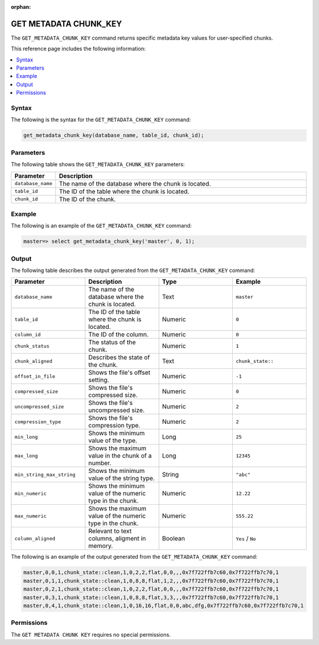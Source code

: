 :orphan:

.. _get_metadata_chunk_key:

**********************
GET METADATA CHUNK_KEY
**********************

The ``GET_METADATA_CHUNK_KEY`` command returns specific metadata key values for user-specified chunks.

This reference page includes the following information:

.. contents:: 
   :local:
   :depth: 1

Syntax
======

The following is the syntax for the ``GET_METADATA_CHUNK_KEY`` command:

.. code-block:: postgres

   get_metadata_chunk_key(database_name, table_id, chunk_id);

Parameters
==========

The following table shows the ``GET_METADATA_CHUNK_KEY`` parameters:

.. list-table:: 
   :widths: 10 100
   :header-rows: 1
   
   * - Parameter
     - Description
   * - ``database_name``
     - The name of the database where the chunk is located.
   * - ``table_id``
     - The ID of the table where the chunk is located.
   * - ``chunk_id``
     - The ID of the chunk.

Example
=======

The following is an example of the ``GET_METADATA_CHUNK_KEY`` command:

.. code-block:: postgres

   master=> select get_metadata_chunk_key('master', 0, 1);

Output
======

The following table describes the output generated from the ``GET_METADATA_CHUNK_KEY`` command:

.. list-table:: 
   :widths: 25 25 25 25
   :header-rows: 1
   
   * - Parameter
     - Description
     - Type
     - Example
	 
   * - ``database_name``
     - The name of the database where the chunk is located.
     - Text
     - ``master``
	 
   * - ``table_id``
     - The ID of the table where the chunk is located.
     - Numeric
     - ``0``
	 
   * - ``column_id``
     - The ID of the column.
     - Numeric
     - ``0``
	 
   * - ``chunk_status``
     - The status of the chunk.
     - Numeric
     - ``1``
	 
   * - ``chunk_aligned``
     - Describes the state of the chunk.
     - Text
     - ``chunk_state::``
	 
   * - ``offset_in_file``
     - Shows the file's offset setting.
     - Numeric
     - ``-1``
	 
   * - ``compressed_size``
     - Shows the file's compressed size.
     - Numeric
     - ``0``
	 
   * - ``uncompressed_size``
     - Shows the file's uncompressed size.
     - Numeric
     - ``2``
	 
   * - ``compression_type``
     - Shows the file's compression type.
     - Numeric
     - ``2``
	 
   * - ``min_long``
     - Shows the minimum value of the type.
     - Long
     - ``25``	
	 
   * - ``max_long``
     - Shows the maximum value in the chunk of a number.
     - Long
     - ``12345``
	 
   * - ``min_string_max_string``
     - Shows the minimum value of the string type.
     - String
     - ``"abc"``
	 
   * - ``min_numeric``
     - Shows the minimum value of the numeric type in the chunk.
     - Numeric
     - ``12.22``
	 
   * - ``max_numeric``
     - Shows the maximum value of the numeric type in the chunk.
     - Numeric
     - ``555.22``
	 
   * - ``column_aligned``
     - Relevant to text columns, aligment in memory.
     - Boolean
     - ``Yes`` / ``No``

The following is an example of the output generated from the ``GET_METADATA_CHUNK_KEY`` command:

.. code-block:: postgres

   master,0,0,1,chunk_state::clean,1,0,2,2,flat,0,0,,,0x7f722ffb7c60,0x7f722ffb7c70,1
   master,0,1,1,chunk_state::clean,1,0,8,8,flat,1,2,,,0x7f722ffb7c60,0x7f722ffb7c70,1
   master,0,2,1,chunk_state::clean,1,0,2,2,flat,0,0,,,0x7f722ffb7c60,0x7f722ffb7c70,1
   master,0,3,1,chunk_state::clean,1,0,8,8,flat,3,3,,,0x7f722ffb7c60,0x7f722ffb7c70,1
   master,0,4,1,chunk_state::clean,1,0,16,16,flat,0,0,abc,dfg,0x7f722ffb7c60,0x7f722ffb7c70,1
   
Permissions
===========

The ``GET METADATA CHUNK KEY`` requires no special permissions.